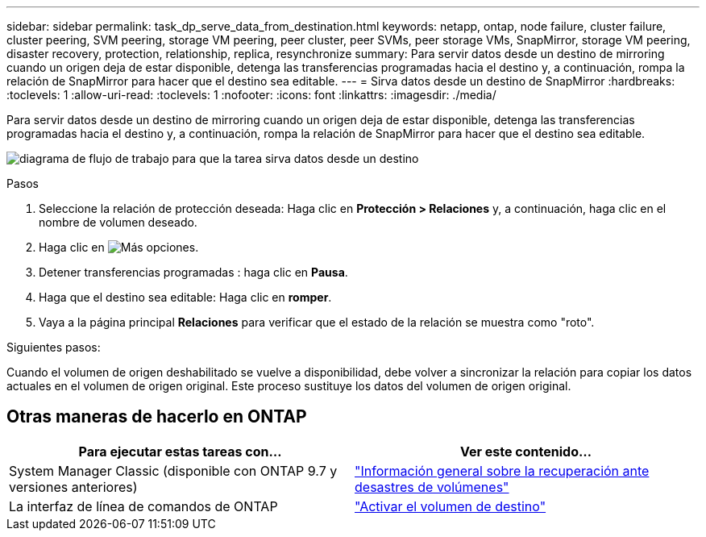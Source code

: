 ---
sidebar: sidebar 
permalink: task_dp_serve_data_from_destination.html 
keywords: netapp, ontap, node failure, cluster failure, cluster peering, SVM peering, storage VM peering, peer cluster, peer SVMs, peer storage VMs, SnapMirror, storage VM peering, disaster recovery, protection, relationship, replica, resynchronize 
summary: Para servir datos desde un destino de mirroring cuando un origen deja de estar disponible, detenga las transferencias programadas hacia el destino y, a continuación, rompa la relación de SnapMirror para hacer que el destino sea editable. 
---
= Sirva datos desde un destino de SnapMirror
:hardbreaks:
:toclevels: 1
:allow-uri-read: 
:toclevels: 1
:nofooter: 
:icons: font
:linkattrs: 
:imagesdir: ./media/


[role="lead"]
Para servir datos desde un destino de mirroring cuando un origen deja de estar disponible, detenga las transferencias programadas hacia el destino y, a continuación, rompa la relación de SnapMirror para hacer que el destino sea editable.

image:workflow_dp_serve_data_from_destination.gif["diagrama de flujo de trabajo para que la tarea sirva datos desde un destino"]

.Pasos
. Seleccione la relación de protección deseada: Haga clic en *Protección > Relaciones* y, a continuación, haga clic en el nombre de volumen deseado.
. Haga clic en image:icon_kabob.gif["Más opciones"].
. Detener transferencias programadas : haga clic en *Pausa*.
. Haga que el destino sea editable: Haga clic en *romper*.
. Vaya a la página principal *Relaciones* para verificar que el estado de la relación se muestra como "roto".


.Siguientes pasos:
Cuando el volumen de origen deshabilitado se vuelve a disponibilidad, debe volver a sincronizar la relación para copiar los datos actuales en el volumen de origen original. Este proceso sustituye los datos del volumen de origen original.



== Otras maneras de hacerlo en ONTAP

[cols="2"]
|===
| Para ejecutar estas tareas con... | Ver este contenido... 


| System Manager Classic (disponible con ONTAP 9.7 y versiones anteriores) | link:https://docs.netapp.com/us-en/ontap-sm-classic/volume-disaster-recovery/index.html["Información general sobre la recuperación ante desastres de volúmenes"^] 


| La interfaz de línea de comandos de ONTAP | link:./data-protection/make-destination-volume-writeable-task.html["Activar el volumen de destino"^] 
|===
